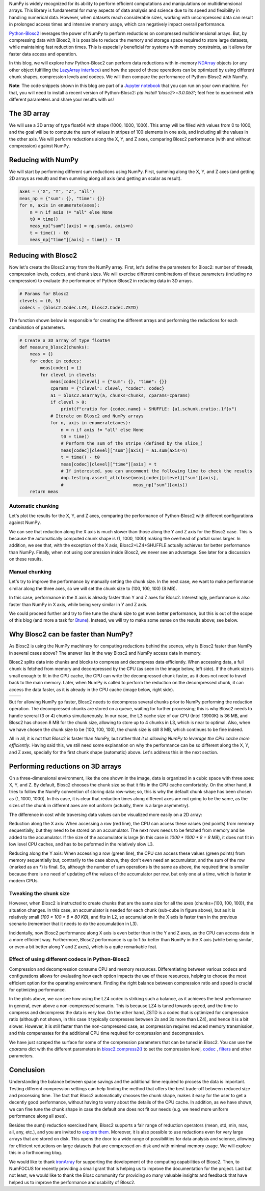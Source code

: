 .. title: N-dimensional reductions with Blosc2
.. author: Oumaima Ech Chdig, Francesc Alted
.. slug: ndim-reductions
.. date: 2024-08-28 10:32:20 UTC
.. tags: ndim, reductions, in-memory
.. category:
.. link:
.. description:
.. type: text

NumPy is widely recognized for its ability to perform efficient computations and manipulations on multidimensional arrays. This library is fundamental for many aspects of data analysis and science due to its speed and flexibility in handling numerical data. However, when datasets reach considerable sizes, working with uncompressed data can result in prolonged access times and intensive memory usage, which can negatively impact overall performance.

`Python-Blosc2 <https://www.blosc.org/python-blosc2>`_ leverages the power of NumPy to perform reductions on compressed multidimensional arrays. But, by compressing data with Blosc2, it is possible to reduce the memory and storage space required to store large datasets, while maintaining fast reduction times. This is especially beneficial for systems with memory constraints, as it allows for faster data access and operation.

In this blog, we will explore how Python-Blosc2 can perform data reductions with in-memory `NDArray <https://www.blosc.org/python-blosc2/reference/ndarray.html>`_ objects (or any other object fulfilling the `LazyArray interface <https://www.blosc.org/python-blosc2/reference/lazyarray.html>`_) and how the speed of these operations can be optimized by using different chunk shapes, compression levels and codecs. We will then compare the performance of Python-Blosc2 with NumPy.

**Note**: The code snippets shown in this blog are part of a `Jupyter notebook <https://github.com/Blosc/python-blosc2/blob/main/doc/getting_started/tutorials/04.reductions.ipynb>`_ that you can run on your own machine. For that, you will need to install a recent version of Python-Blosc2: `pip install 'blosc2>=3.0.0b3'`; feel free to experiment with different parameters and share your results with us!

The 3D array
------------

We will use a 3D array of type float64 with shape (1000, 1000, 1000). This array will be filled with values from 0 to 1000, and the goal will be to compute the sum of values in stripes of 100 elements in one axis, and including all the values in the other axis. We will perform reductions along the X, Y, and Z axes, comparing Blosc2 performance (with and without compression) against NumPy.

Reducing with NumPy
-------------------

We will start by performing different sum reductions using NumPy.  First, summing along the X, Y, and Z axes (and getting 2D arrays as result) and then summing along all axis (and getting an scalar as result).

.. code-block:: python

    axes = ("X", "Y", "Z", "all")
    meas_np = {"sum": {}, "time": {}}
    for n, axis in enumerate(axes):
        n = n if axis != "all" else None
        t0 = time()
        meas_np["sum"][axis] = np.sum(a, axis=n)
        t = time() - t0
        meas_np["time"][axis] = time() - t0


Reducing with Blosc2
--------------------

Now let's create the Blosc2 array from the NumPy array.  First, let's define the parameters for Blosc2: number of threads, compression levels, codecs, and chunk sizes. We will exercise different combinations of these parameters (including no compression) to evaluate the performance of Python-Blosc2 in reducing data in 3D arrays.

.. code-block:: python

    # Params for Blosc2
    clevels = (0, 5)
    codecs = (blosc2.Codec.LZ4, blosc2.Codec.ZSTD)

The function shown below is responsible for creating the different arrays and performing the reductions for each combination of parameters.

.. code-block:: python

    # Create a 3D array of type float64
    def measure_blosc2(chunks):
        meas = {}
        for codec in codecs:
            meas[codec] = {}
            for clevel in clevels:
                meas[codec][clevel] = {"sum": {}, "time": {}}
                cparams = {"clevel": clevel, "codec": codec}
                a1 = blosc2.asarray(a, chunks=chunks, cparams=cparams)
                if clevel > 0:
                    print(f"cratio for {codec.name} + SHUFFLE: {a1.schunk.cratio:.1f}x")
                # Iterate on Blosc2 and NumPy arrays
                for n, axis in enumerate(axes):
                    n = n if axis != "all" else None
                    t0 = time()
                    # Perform the sum of the stripe (defined by the slice_)
                    meas[codec][clevel]["sum"][axis] = a1.sum(axis=n)
                    t = time() - t0
                    meas[codec][clevel]["time"][axis] = t
                    # If interested, you can uncomment the following line to check the results
                    #np.testing.assert_allclose(meas[codec][clevel]["sum"][axis],
                    #                           meas_np["sum"][axis])
        return meas


Automatic chunking
~~~~~~~~~~~~~~~~~~
Let's plot the results for the X, Y, and Z axes, comparing the performance of Python-Blosc2 with different configurations against NumPy.

.. image:: /images/ndim-reductions/plot_automatic_chunking.png
  :width: 50%

We can see that reduction along the X axis is much slower than those along the Y and Z axis for the Blosc2 case. This is because the automatically computed chunk shape is (1, 1000, 1000) making the overhead of partial sums larger. In addition, we see that, with the exception of the X axis, Blosc2+LZ4+SHUFFLE actually achieves far better performance than NumPy.  Finally, when not using compression inside Blosc2, we never see an advantage. See later for a discussion on these results.

Manual chunking
~~~~~~~~~~~~~~~
Let's try to improve the performance by manually setting the chunk size. In the next case, we want to make performance similar along the three axes, so we will set the chunk size to (100, 100, 100) (8 MB).

.. image:: /images/ndim-reductions/plot_manual_chunking.png
  :width: 50%

In this case, performance in the X axis is already faster than Y and Z axes for Blosc2. Interestingly, performance is also faster than NumPy in X axis, while being very similar in Y and Z axis.

We could proceed further and try to fine tune the chunk size to get even better performance, but this is out of the scope of this blog (and more a task for `Btune <https://ironarray.io/btune>`_). Instead, we will try to make some sense on the results above; see below.

Why Blosc2 can be faster than NumPy?
------------------------------------
As Blosc2 is using the NumPy machinery for computing reductions behind the scenes, why is Blosc2 faster than NumPy in several cases above? The answer lies in the way Blosc2 and NumPy access data in memory.

Blosc2 splits data into chunks and blocks to compress and decompress data efficiently. When accessing data, a full chunk is fetched from memory and decompressed by the CPU (as seen in the image below, left side). If the chunk size is small enough to fit in the CPU cache, the CPU can write the decompressed chunk faster, as it does not need to travel back to the main memory. Later, when NumPy is called to perform the reduction on the decompressed chunk, it can access the data faster, as it is already in the CPU cache (image below, right side).

+----------------------------------------------------------+-----------------------------------------------------+
| .. image:: /images/ndim-reductions/Blosc2-decompress.png | .. image:: /images/ndim-reductions/Blosc2-NumPy.png |
|   :width: 75%                                            |    :width: 75%                                      |
|   :align: center                                         |    :align: center                                   |
+----------------------------------------------------------+-----------------------------------------------------+

But for allowing NumPy go faster, Blosc2 needs to decompress several chunks prior to NumPy performing the reduction operation. The decompressed chunks are stored on a queue, waiting for further processing; this is why Blosc2 needs to handle several (3 or 4) chunks simultaneously. In our case, the L3 cache size of our CPU (Intel 13900K) is 36 MB, and Blosc2 has chosen 8 MB for the chunk size, allowing to store up to 4 chunks in L3, which is near to optimal.  Also, when we have chosen the chunk size to be (100, 100, 100), the chunk size is still 8 MB, which continues to be fine indeed.

All in all, it is not that Blosc2 is faster than NumPy, but rather that *it is allowing NumPy to leverage the CPU cache more efficiently*.  Having said this, we still need some explanation on why the performance can be so different along the X, Y, and Z axes, specially for the first chunk shape (automatic) above.  Let's address this in the next section.

Performing reductions on 3D arrays
----------------------------------

.. image:: /images/ndim-reductions/3D-cube-plane.png
  :width: 45%

On a three-dimensional environment, like the one shown in the image, data is organized in a cubic space with three axes: X, Y, and Z. By default, Blosc2 chooses the chunk size so that it fits in the CPU cache comfortably. On the other hand, it tries to follow the NumPy convention of storing data row-wise; so, this is why the default chunk shape has been chosen as (1, 1000, 1000).  In this case, it is clear that reduction times along different axes are not going to be the same, as the sizes of the chunk in different axes are not uniform (actually, there is a large asymmetry).

The difference in cost while traversing data values can be visualized more easily on a 2D array:

.. image:: /images/ndim-reductions/memory-access-2D-x.png
  :width: 70%

Reduction along the X axis: When accessing a row (red line), the CPU can access these values (red points) from memory sequentially, but they need to be stored on an accumulator. The next rows needs to be fetched from memory and be added to the accumulator. If the size of the accumulator is large (in this case is `1000 * 1000 * 8 = 8 MB`), it does not fit in low level CPU caches, and has to be peformed in the relatively slow L3.

.. image:: /images/ndim-reductions/memory-access-2D-y.png
  :width: 55%

Reducing along the Y axis: When accessing a row (green line), the CPU can access these values (green points) from memory sequentially but, contrarily to the case above, they don't even need an accumulator, and the sum of the row (marked as an `*`) is final.  So, although the number of sum operations is the same as above, the required time is smaller because there is no need of updating *all* the values of the accumulator per row, but only one at a time, which is faster in modern CPUs.

Tweaking the chunk size
~~~~~~~~~~~~~~~~~~~~~~~

.. image:: /images/ndim-reductions/3D-cube.png
  :width: 40%

However, when Blosc2 is instructed to create chunks that are the same size for all the axes (chunks=(100, 100, 100)), the situation changes. In this case, an accumulator is needed for each chunk (sub-cube in figure above), but as it is relatively small (`100 * 100 * 8 = 80 KB`), and fits in L2, so accumulation in the X axis is faster than in the previous scenario (remember that it needs to do the accumulation in L3).

Incidentally, now Blosc2 performance along X axis is even better than in the Y and Z axes, as the CPU can access data in a more efficient way. Furthermore, Blosc2 performance is up to 1.5x better than NumPy in the X axis (while being similar, or even a bit better along Y and Z axes), which is a quite remarkable feat.

Effect of using different codecs in Python-Blosc2
~~~~~~~~~~~~~~~~~~~~~~~~~~~~~~~~~~~~~~~~~~~~~~~~~

Compression and decompression consume CPU and memory resources. Differentiating between various codecs and configurations allows for evaluating how each option impacts the use of these resources, helping to choose the most efficient option for the operating environment. Finding the right balance between compression ratio and speed is crucial for optimizing performance.

In the plots above, we can see how using the LZ4 codec is striking such a balance, as it achieves the best performance in general, even above a non-compressed scenario. This is because LZ4 is tuned towards speed, and the time to compress and decompress the data is very low. On the other hand, ZSTD is a codec that is optimized for compression ratio (although not shown, in this case it typically compresses between 2x and 3x more than LZ4), and hence it is a bit slower.  However, it is still faster than the non-compressed case, as compression requires reduced memory transmission, and this compensates for the additional CPU time required for compression and decompression.

We have just scraped the surface for some of the compression parameters that can be tuned in Blosc2. You can use the `cparams` dict with the different parameters in `blosc2.compress2() <https://www.blosc.org/python-blosc2/reference/autofiles/top_level/blosc2.compress2.html#blosc2>`_  to set the compression level, `codec <https://www.blosc.org/python-blosc2/reference/autofiles/top_level/blosc2.Codec.html>`_ , `filters <https://www.blosc.org/python-blosc2/reference/autofiles/top_level/blosc2.Filter.html>`_ and other parameters.

Conclusion
----------
Understanding the balance between space savings and the additional time required to process the data is important. Testing different compression settings can help finding the method that offers the best trade-off between reduced size and processing time. The fact that Blosc2 automatically chooses the chunk shape, makes it easy for the user to get a decently good performance, without having to worry about the details of the CPU cache. In addition, as we have shown, we can fine tune the chunk shape in case the default one does not fit our needs (e.g. we need more uniform performance along all axes).

Besides the sum() reduction exercised here, Blosc2 supports a fair range of reduction operators (mean, std, min, max, all, any, etc.), and you are invited to `explore them <https://www.blosc.org/python-blosc2/reference/reduction_functions.html>`_.  Moreover, it is also possible to use reductions even for very large arrays that are stored on disk. This opens the door to a wide range of possibilities for data analysis and science, allowing for efficient reductions on large datasets that are compressed on-disk and with minimal memory usage. We will explore this in a forthcoming blog.

We would like to thank `ironArray <https://ironarray.io>`_ for supporting the development of the computing capabilities of Blosc2.  Then, to NumFOCUS for recently providing a small grant that is helping us to improve the documentation for the project.  Last but not least, we would like to thank the Blosc community for providing so many valuable insights and feedback that have helped us to improve the performance and usability of Blosc2.
